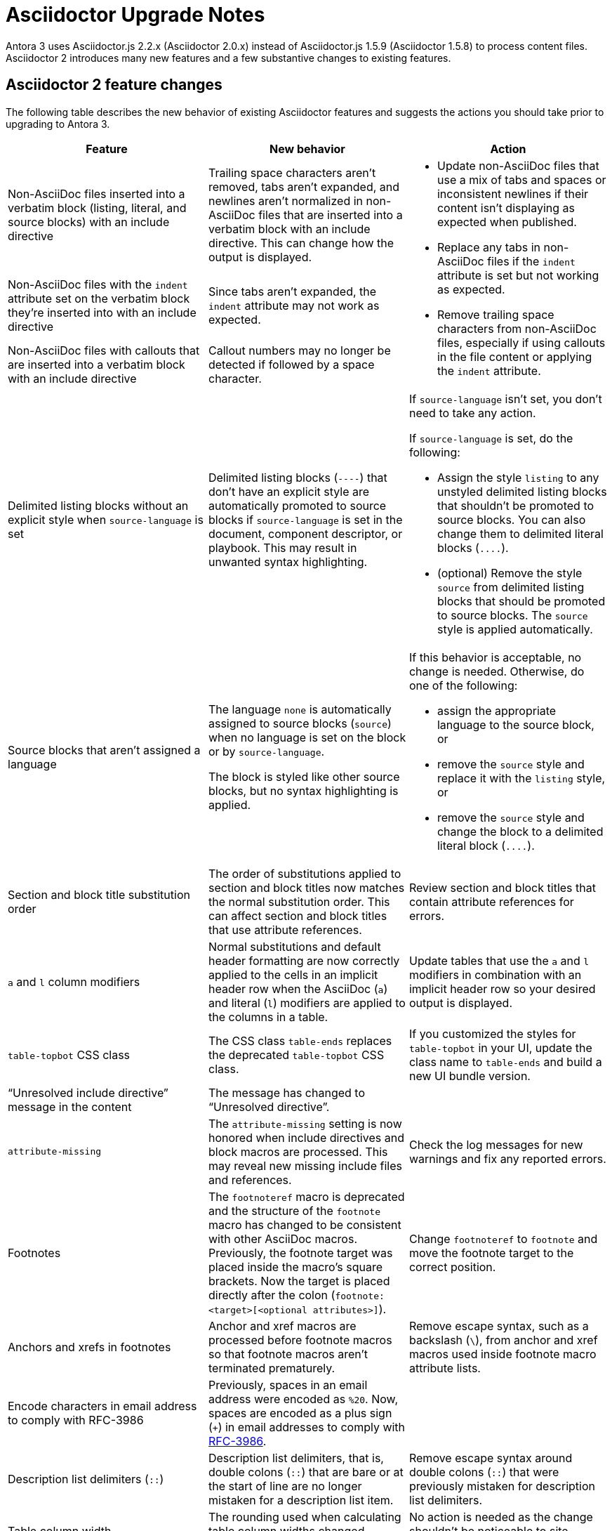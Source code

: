 = Asciidoctor Upgrade Notes

Antora 3 uses Asciidoctor.js 2.2.x (Asciidoctor 2.0.x) instead of Asciidoctor.js 1.5.9 (Asciidoctor 1.5.8) to process content files.
Asciidoctor 2 introduces many new features and a few substantive changes to existing features.

== Asciidoctor 2 feature changes

The following table describes the new behavior of existing Asciidoctor features and suggests the actions you should take prior to upgrading to Antora 3.

|===
|Feature |New behavior |Action

|Non-AsciiDoc files inserted into a verbatim block (listing, literal, and source blocks) with an include directive
|Trailing space characters aren't removed, tabs aren't expanded, and newlines aren't normalized in non-AsciiDoc files that are inserted into a verbatim block with an include directive.
This can change how the output is displayed.
.3+.^a|* Update non-AsciiDoc files that use a mix of tabs and spaces or inconsistent newlines if their content isn't displaying as expected when published.
* Replace any tabs in non-AsciiDoc files if the `indent` attribute is set but not working as expected.
* Remove trailing space characters from non-AsciiDoc files, especially if using callouts in the file content or applying the `indent` attribute.

|Non-AsciiDoc files with the `indent` attribute set on the verbatim block they're inserted into with an include directive
|Since tabs aren't expanded, the `indent` attribute may not work as expected.

|Non-AsciiDoc files with callouts that are inserted into a verbatim block with an include directive
|Callout numbers may no longer be detected if followed by a space character.

|Delimited listing blocks without an explicit style when `source-language` is set
|Delimited listing blocks (`+----+`) that don't have an explicit style are automatically promoted to source blocks if `source-language` is set in the document, component descriptor, or playbook.
This may result in unwanted syntax highlighting.
a|If `source-language` isn't set, you don't need to take any action.

If `source-language` is set, do the following:

* Assign the style `listing` to any unstyled delimited listing blocks that shouldn't be promoted to source blocks.
You can also change them to delimited literal blocks (`+....+`).
* (optional) Remove the style `source` from delimited listing blocks that should be promoted to source blocks.
The `source` style is applied automatically.

|Source blocks that aren't assigned a language
|The language `none` is automatically assigned to source blocks (`source`) when no language is set on the block or by `source-language`.

The block is styled like other source blocks, but no syntax highlighting is applied.
a|If this behavior is acceptable, no change is needed.
Otherwise, do one of the following:

* assign the appropriate language to the source block, or
* remove the `source` style and replace it with the `listing` style, or
* remove the `source` style and change the block to a delimited literal block (`+....+`).

|Section and block title substitution order
|The order of substitutions applied to section and block titles now matches the normal substitution order.
This can affect section and block titles that use attribute references.
|Review section and block titles that contain attribute references for errors.

|`a` and `l` column modifiers
|Normal substitutions and default header formatting are now correctly applied to the cells in an implicit header row when the AsciiDoc (`a`) and literal (`l`) modifiers are applied to the columns in a table.
|Update tables that use the `a` and `l` modifiers in combination with an implicit header row so your desired output is displayed.

|`table-topbot` CSS class
|The CSS class `table-ends` replaces the deprecated `table-topbot` CSS class.
|If you customized the styles for `table-topbot` in your UI, update the class name to `table-ends` and build a new UI bundle version.

|"`Unresolved include directive`" message in the content
|The message has changed to "`Unresolved directive`".
|

|`attribute-missing`
|The `attribute-missing` setting is now honored when include directives and block macros are processed.
This may reveal new missing include files and references.
|Check the log messages for new warnings and fix any reported errors.

|Footnotes
|The `footnoteref` macro is deprecated and the structure of the `footnote` macro has changed to be consistent with other AsciiDoc macros.
Previously, the footnote target was placed inside the macro's square brackets.
Now the target is placed directly after the colon (`+footnote:<target>[<optional attributes>]+`).
|Change `footnoteref` to `footnote` and move the footnote target to the correct position.

|Anchors and xrefs in footnotes
|Anchor and xref macros are processed before footnote macros so that footnote macros aren't terminated prematurely.
|Remove escape syntax, such as a backslash (`+\+`), from anchor and xref macros used inside footnote macro attribute lists.

|Encode characters in email address to comply with RFC-3986
|Previously, spaces in an email address were encoded as `%20`.
Now, spaces are encoded as a plus sign (`{plus}`) in email addresses to comply with https://developer.mozilla.org/en-US/docs/Web/JavaScript/Reference/Global_Objects/encodeURIComponent#Description[RFC-3986].
|

|Description list delimiters (`::`)
|Description list delimiters, that is, double colons (`::`) that are bare or at the start of line are no longer mistaken for a description list item.
|Remove escape syntax around double colons (`::`) that were previously mistaken for description list delimiters.

|Table column width
|The rounding used when calculating table column widths changed minutely.
|No action is needed as the change shouldn't be noticeable to site visitors.

|===

== Semantic versioning and Asciidoctor 2

Starting with version 2.0.0, Asciidoctor and Asciidoctor.js switched to semantic versioning.
This allows Antora to automatically pick up newer patch versions of Asciidoctor.js without making a new Antora release.
